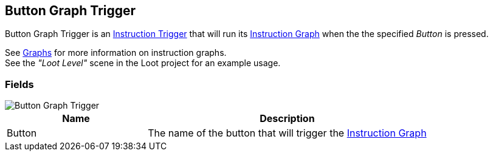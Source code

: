 [#manual/button-graph-trigger]

## Button Graph Trigger

Button Graph Trigger is an <<manual/instruction-trigger.html,Instruction Trigger>> that will run its <<manual/instruction-graph.html,Instruction Graph>> when the the specified _Button_ is pressed.

See <<topics/graphs-1.html,Graphs>> for more information on instruction graphs. +
See the _"Loot Level"_ scene in the Loot project for an example usage.

### Fields

image::button-graph-trigger.png[Button Graph Trigger]

[cols="1,2"]
|===
| Name	| Description

| Button	| The name of the button that will trigger the <<manual/instruction-graph.html,Instruction Graph>>
|===

ifdef::backend-multipage_html5[]
<<reference/button-graph-trigger.html,Reference>>
endif::[]